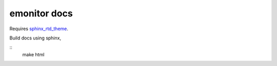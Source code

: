 emonitor docs
=============

Requires `sphinx_rtd_theme <https://sphinx-rtd-theme.readthedocs.io/en/latest/>`_.

Build docs using sphinx,

::
    make html